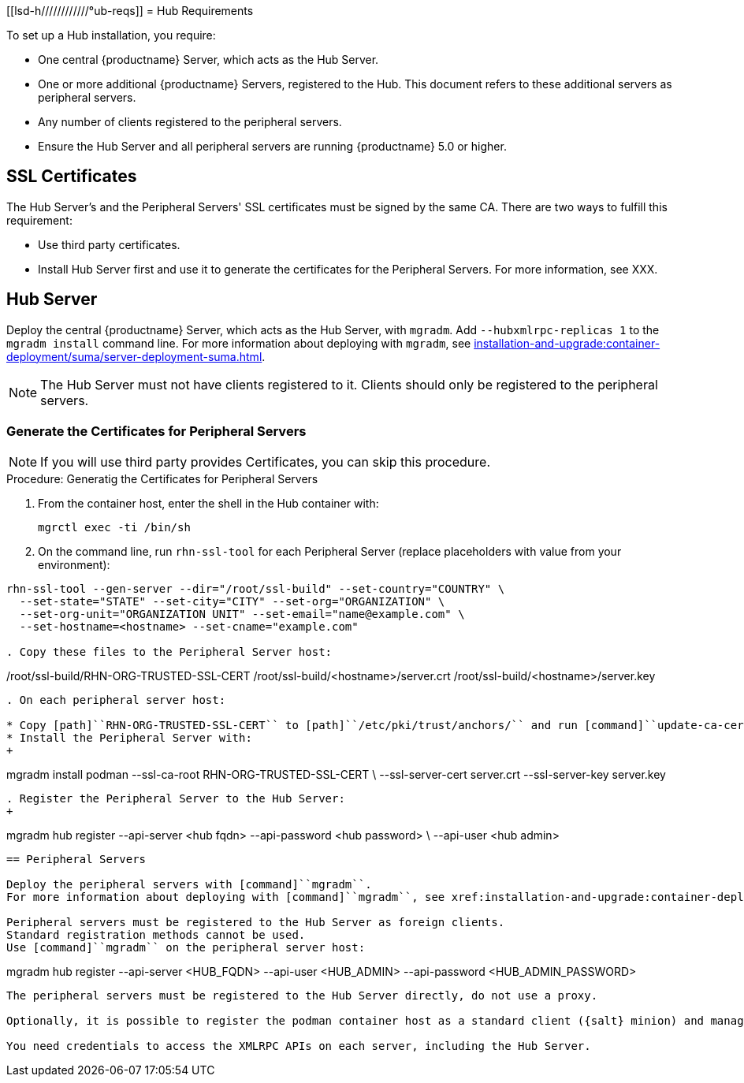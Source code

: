 [[lsd-h////////////°ub-reqs]]
= Hub Requirements

To set up a Hub installation, you require:

* One central {productname} Server, which acts as the Hub Server.
* One or more additional {productname} Servers, registered to the Hub.
  This document refers to these additional servers as peripheral servers.
* Any number of clients registered to the peripheral servers.
* Ensure the Hub Server and all peripheral servers are running {productname}{nbsp}5.0 or higher.



== SSL Certificates

The Hub Server's and the Peripheral Servers' SSL certificates must be signed by the same CA.
There are two ways to fulfill this requirement:

* Use third party certificates.
* Install Hub Server first and use it to generate the certificates for the Peripheral Servers.
  For more information, see XXX.



== Hub Server

Deploy the central {productname} Server, which acts as the Hub Server, with [command]``mgradm``.
Add [option]``--hubxmlrpc-replicas 1`` to the [command]``mgradm install`` command line.
For more information about deploying with [command]``mgradm``, see xref:installation-and-upgrade:container-deployment/suma/server-deployment-suma.adoc[].

[NOTE]
====
The Hub Server must not have clients registered to it.
Clients should only be registered to the peripheral servers.
====



=== Generate the Certificates for Peripheral Servers

[NOTE]
====
If you will use third party provides Certificates, you can skip this procedure.
====

.Procedure: Generatig the Certificates for Peripheral Servers

. From the container host, enter the shell in the Hub container with:
+
----
mgrctl exec -ti /bin/sh
----

. On the command line, run [command]``rhn-ssl-tool`` for each Peripheral Server (replace placeholders with value from your environment):

----
rhn-ssl-tool --gen-server --dir="/root/ssl-build" --set-country="COUNTRY" \
  --set-state="STATE" --set-city="CITY" --set-org="ORGANIZATION" \
  --set-org-unit="ORGANIZATION UNIT" --set-email="name@example.com" \
  --set-hostname=<hostname> --set-cname="example.com"

. Copy these files to the Peripheral Server host:

----
/root/ssl-build/RHN-ORG-TRUSTED-SSL-CERT
/root/ssl-build/<hostname>/server.crt
/root/ssl-build/<hostname>/server.key
----

. On each peripheral server host:

* Copy [path]``RHN-ORG-TRUSTED-SSL-CERT`` to [path]``/etc/pki/trust/anchors/`` and run [command]``update-ca-certificates``.
* Install the Peripheral Server with:
+
----
mgradm install podman --ssl-ca-root RHN-ORG-TRUSTED-SSL-CERT \
  --ssl-server-cert server.crt --ssl-server-key server.key
----

. Register the Peripheral Server to the Hub Server:
+

----
mgradm hub register --api-server <hub fqdn> --api-password <hub password> \
  --api-user <hub admin>
----



== Peripheral Servers

Deploy the peripheral servers with [command]``mgradm``.
For more information about deploying with [command]``mgradm``, see xref:installation-and-upgrade:container-deployment/suma/server-deployment-suma.adoc[].

Peripheral servers must be registered to the Hub Server as foreign clients.
Standard registration methods cannot be used.
Use [command]``mgradm`` on the peripheral server host:

----
mgradm hub register --api-server <HUB_FQDN> --api-user <HUB_ADMIN> --api-password <HUB_ADMIN_PASSWORD>
----

The peripheral servers must be registered to the Hub Server directly, do not use a proxy.

Optionally, it is possible to register the podman container host as a standard client ({salt} minion) and manage it from {productname} Server.

You need credentials to access the XMLRPC APIs on each server, including the Hub Server.
